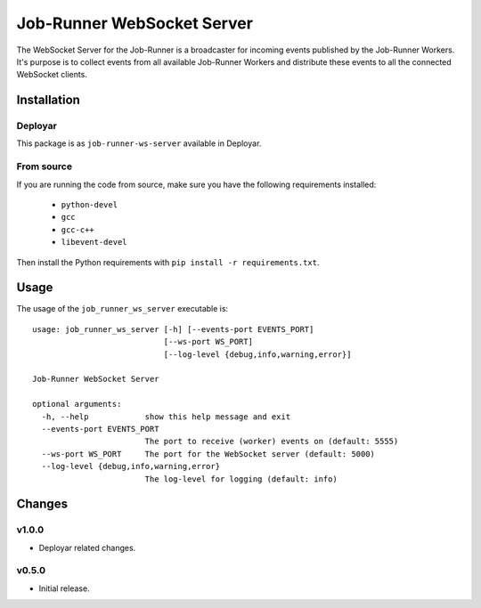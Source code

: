 Job-Runner WebSocket Server
===========================

The WebSocket Server for the Job-Runner is a broadcaster for incoming events
published by the Job-Runner Workers. It's purpose is to collect events from
all available Job-Runner Workers and distribute these events to all the
connected WebSocket clients.


Installation
------------

Deployar
~~~~~~~~

This package is as ``job-runner-ws-server`` available in Deployar.


From source
~~~~~~~~~~~

If you are running the code from source, make sure you have the following
requirements installed:

   * ``python-devel``
   * ``gcc``
   * ``gcc-c++``
   * ``libevent-devel``

Then install the Python requirements with ``pip install -r requirements.txt``.


Usage
-----

The usage of the ``job_runner_ws_server`` executable is::

    usage: job_runner_ws_server [-h] [--events-port EVENTS_PORT]
                                [--ws-port WS_PORT]
                                [--log-level {debug,info,warning,error}]

    Job-Runner WebSocket Server

    optional arguments:
      -h, --help            show this help message and exit
      --events-port EVENTS_PORT
                            The port to receive (worker) events on (default: 5555)
      --ws-port WS_PORT     The port for the WebSocket server (default: 5000)
      --log-level {debug,info,warning,error}
                            The log-level for logging (default: info)


Changes
-------

v1.0.0
~~~~~~

* Deployar related changes.


v0.5.0
~~~~~~

* Initial release.
